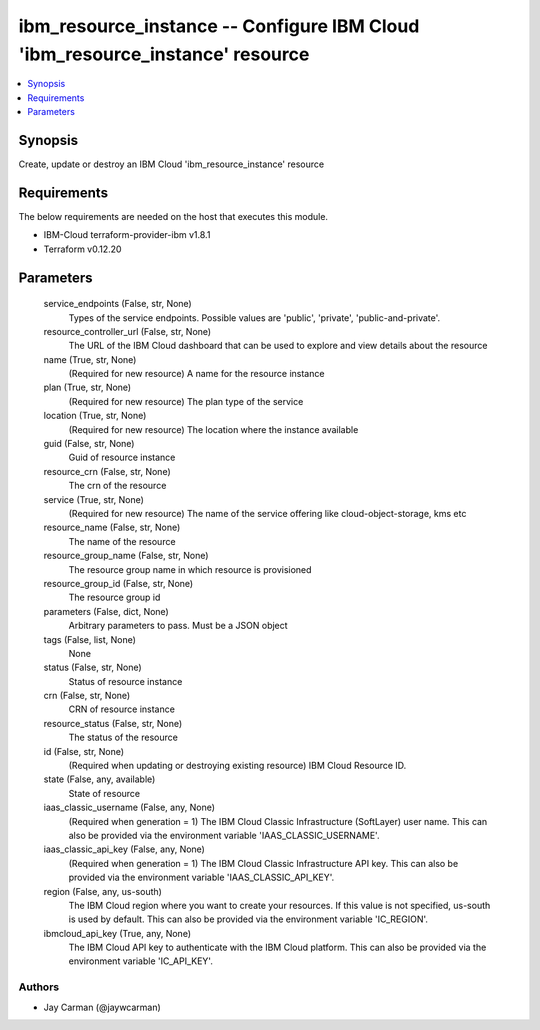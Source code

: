 
ibm_resource_instance -- Configure IBM Cloud 'ibm_resource_instance' resource
=============================================================================

.. contents::
   :local:
   :depth: 1


Synopsis
--------

Create, update or destroy an IBM Cloud 'ibm_resource_instance' resource



Requirements
------------
The below requirements are needed on the host that executes this module.

- IBM-Cloud terraform-provider-ibm v1.8.1
- Terraform v0.12.20



Parameters
----------

  service_endpoints (False, str, None)
    Types of the service endpoints. Possible values are 'public', 'private', 'public-and-private'.


  resource_controller_url (False, str, None)
    The URL of the IBM Cloud dashboard that can be used to explore and view details about the resource


  name (True, str, None)
    (Required for new resource) A name for the resource instance


  plan (True, str, None)
    (Required for new resource) The plan type of the service


  location (True, str, None)
    (Required for new resource) The location where the instance available


  guid (False, str, None)
    Guid of resource instance


  resource_crn (False, str, None)
    The crn of the resource


  service (True, str, None)
    (Required for new resource) The name of the service offering like cloud-object-storage, kms etc


  resource_name (False, str, None)
    The name of the resource


  resource_group_name (False, str, None)
    The resource group name in which resource is provisioned


  resource_group_id (False, str, None)
    The resource group id


  parameters (False, dict, None)
    Arbitrary parameters to pass. Must be a JSON object


  tags (False, list, None)
    None


  status (False, str, None)
    Status of resource instance


  crn (False, str, None)
    CRN of resource instance


  resource_status (False, str, None)
    The status of the resource


  id (False, str, None)
    (Required when updating or destroying existing resource) IBM Cloud Resource ID.


  state (False, any, available)
    State of resource


  iaas_classic_username (False, any, None)
    (Required when generation = 1) The IBM Cloud Classic Infrastructure (SoftLayer) user name. This can also be provided via the environment variable 'IAAS_CLASSIC_USERNAME'.


  iaas_classic_api_key (False, any, None)
    (Required when generation = 1) The IBM Cloud Classic Infrastructure API key. This can also be provided via the environment variable 'IAAS_CLASSIC_API_KEY'.


  region (False, any, us-south)
    The IBM Cloud region where you want to create your resources. If this value is not specified, us-south is used by default. This can also be provided via the environment variable 'IC_REGION'.


  ibmcloud_api_key (True, any, None)
    The IBM Cloud API key to authenticate with the IBM Cloud platform. This can also be provided via the environment variable 'IC_API_KEY'.













Authors
~~~~~~~

- Jay Carman (@jaywcarman)

